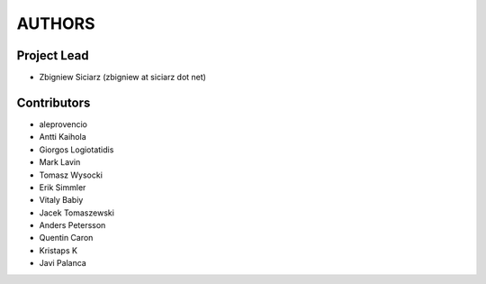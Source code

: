 AUTHORS
=======

Project Lead
------------

* Zbigniew Siciarz (zbigniew at siciarz dot net)

Contributors
------------

* aleprovencio
* Antti Kaihola
* Giorgos Logiotatidis
* Mark Lavin
* Tomasz Wysocki
* Erik Simmler
* Vitaly Babiy
* Jacek Tomaszewski
* Anders Petersson
* Quentin Caron
* Kristaps K
* Javi Palanca
